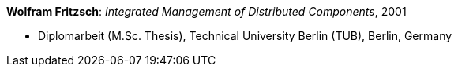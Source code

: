 *Wolfram Fritzsch*: _Integrated Management of Distributed Components_, 2001

* Diplomarbeit (M.Sc. Thesis), Technical University Berlin (TUB), Berlin, Germany
ifdef::local[]
* Local links:
    link:/library/masterthesis/fritzsch-wolfram-2001.pdf[PDF]
endif::[]

